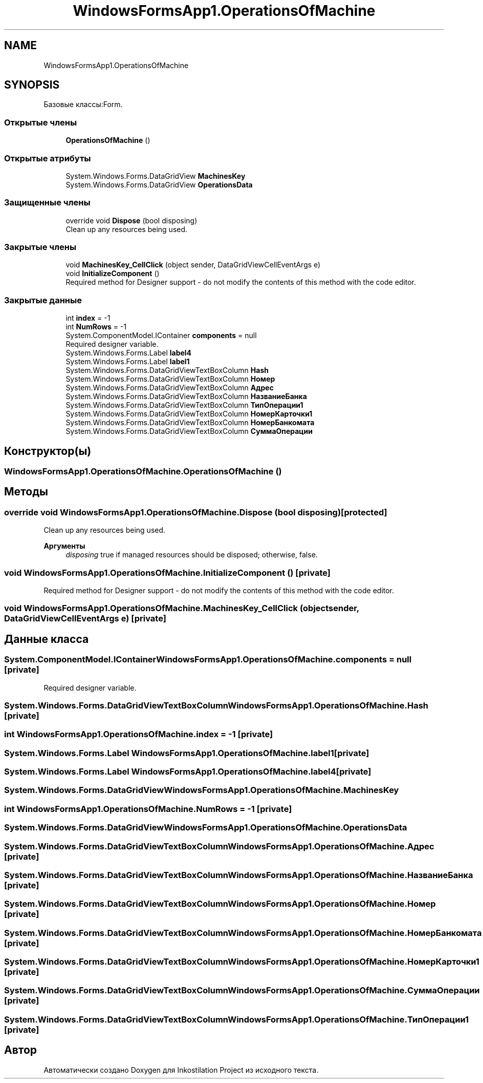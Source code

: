 .TH "WindowsFormsApp1.OperationsOfMachine" 3 "Сб 27 Июн 2020" "Inkostilation Project" \" -*- nroff -*-
.ad l
.nh
.SH NAME
WindowsFormsApp1.OperationsOfMachine
.SH SYNOPSIS
.br
.PP
.PP
Базовые классы:Form\&.
.SS "Открытые члены"

.in +1c
.ti -1c
.RI "\fBOperationsOfMachine\fP ()"
.br
.in -1c
.SS "Открытые атрибуты"

.in +1c
.ti -1c
.RI "System\&.Windows\&.Forms\&.DataGridView \fBMachinesKey\fP"
.br
.ti -1c
.RI "System\&.Windows\&.Forms\&.DataGridView \fBOperationsData\fP"
.br
.in -1c
.SS "Защищенные члены"

.in +1c
.ti -1c
.RI "override void \fBDispose\fP (bool disposing)"
.br
.RI "Clean up any resources being used\&. "
.in -1c
.SS "Закрытые члены"

.in +1c
.ti -1c
.RI "void \fBMachinesKey_CellClick\fP (object sender, DataGridViewCellEventArgs e)"
.br
.ti -1c
.RI "void \fBInitializeComponent\fP ()"
.br
.RI "Required method for Designer support - do not modify the contents of this method with the code editor\&. "
.in -1c
.SS "Закрытые данные"

.in +1c
.ti -1c
.RI "int \fBindex\fP = \-1"
.br
.ti -1c
.RI "int \fBNumRows\fP = \-1"
.br
.ti -1c
.RI "System\&.ComponentModel\&.IContainer \fBcomponents\fP = null"
.br
.RI "Required designer variable\&. "
.ti -1c
.RI "System\&.Windows\&.Forms\&.Label \fBlabel4\fP"
.br
.ti -1c
.RI "System\&.Windows\&.Forms\&.Label \fBlabel1\fP"
.br
.ti -1c
.RI "System\&.Windows\&.Forms\&.DataGridViewTextBoxColumn \fBHash\fP"
.br
.ti -1c
.RI "System\&.Windows\&.Forms\&.DataGridViewTextBoxColumn \fBНомер\fP"
.br
.ti -1c
.RI "System\&.Windows\&.Forms\&.DataGridViewTextBoxColumn \fBАдрес\fP"
.br
.ti -1c
.RI "System\&.Windows\&.Forms\&.DataGridViewTextBoxColumn \fBНазваниеБанка\fP"
.br
.ti -1c
.RI "System\&.Windows\&.Forms\&.DataGridViewTextBoxColumn \fBТипОперации1\fP"
.br
.ti -1c
.RI "System\&.Windows\&.Forms\&.DataGridViewTextBoxColumn \fBНомерКарточки1\fP"
.br
.ti -1c
.RI "System\&.Windows\&.Forms\&.DataGridViewTextBoxColumn \fBНомерБанкомата\fP"
.br
.ti -1c
.RI "System\&.Windows\&.Forms\&.DataGridViewTextBoxColumn \fBСуммаОперации\fP"
.br
.in -1c
.SH "Конструктор(ы)"
.PP 
.SS "WindowsFormsApp1\&.OperationsOfMachine\&.OperationsOfMachine ()"

.SH "Методы"
.PP 
.SS "override void WindowsFormsApp1\&.OperationsOfMachine\&.Dispose (bool disposing)\fC [protected]\fP"

.PP
Clean up any resources being used\&. 
.PP
\fBАргументы\fP
.RS 4
\fIdisposing\fP true if managed resources should be disposed; otherwise, false\&.
.RE
.PP

.SS "void WindowsFormsApp1\&.OperationsOfMachine\&.InitializeComponent ()\fC [private]\fP"

.PP
Required method for Designer support - do not modify the contents of this method with the code editor\&. 
.SS "void WindowsFormsApp1\&.OperationsOfMachine\&.MachinesKey_CellClick (object sender, DataGridViewCellEventArgs e)\fC [private]\fP"

.SH "Данные класса"
.PP 
.SS "System\&.ComponentModel\&.IContainer WindowsFormsApp1\&.OperationsOfMachine\&.components = null\fC [private]\fP"

.PP
Required designer variable\&. 
.SS "System\&.Windows\&.Forms\&.DataGridViewTextBoxColumn WindowsFormsApp1\&.OperationsOfMachine\&.Hash\fC [private]\fP"

.SS "int WindowsFormsApp1\&.OperationsOfMachine\&.index = \-1\fC [private]\fP"

.SS "System\&.Windows\&.Forms\&.Label WindowsFormsApp1\&.OperationsOfMachine\&.label1\fC [private]\fP"

.SS "System\&.Windows\&.Forms\&.Label WindowsFormsApp1\&.OperationsOfMachine\&.label4\fC [private]\fP"

.SS "System\&.Windows\&.Forms\&.DataGridView WindowsFormsApp1\&.OperationsOfMachine\&.MachinesKey"

.SS "int WindowsFormsApp1\&.OperationsOfMachine\&.NumRows = \-1\fC [private]\fP"

.SS "System\&.Windows\&.Forms\&.DataGridView WindowsFormsApp1\&.OperationsOfMachine\&.OperationsData"

.SS "System\&.Windows\&.Forms\&.DataGridViewTextBoxColumn WindowsFormsApp1\&.OperationsOfMachine\&.Адрес\fC [private]\fP"

.SS "System\&.Windows\&.Forms\&.DataGridViewTextBoxColumn WindowsFormsApp1\&.OperationsOfMachine\&.НазваниеБанка\fC [private]\fP"

.SS "System\&.Windows\&.Forms\&.DataGridViewTextBoxColumn WindowsFormsApp1\&.OperationsOfMachine\&.Номер\fC [private]\fP"

.SS "System\&.Windows\&.Forms\&.DataGridViewTextBoxColumn WindowsFormsApp1\&.OperationsOfMachine\&.НомерБанкомата\fC [private]\fP"

.SS "System\&.Windows\&.Forms\&.DataGridViewTextBoxColumn WindowsFormsApp1\&.OperationsOfMachine\&.НомерКарточки1\fC [private]\fP"

.SS "System\&.Windows\&.Forms\&.DataGridViewTextBoxColumn WindowsFormsApp1\&.OperationsOfMachine\&.СуммаОперации\fC [private]\fP"

.SS "System\&.Windows\&.Forms\&.DataGridViewTextBoxColumn WindowsFormsApp1\&.OperationsOfMachine\&.ТипОперации1\fC [private]\fP"


.SH "Автор"
.PP 
Автоматически создано Doxygen для Inkostilation Project из исходного текста\&.
